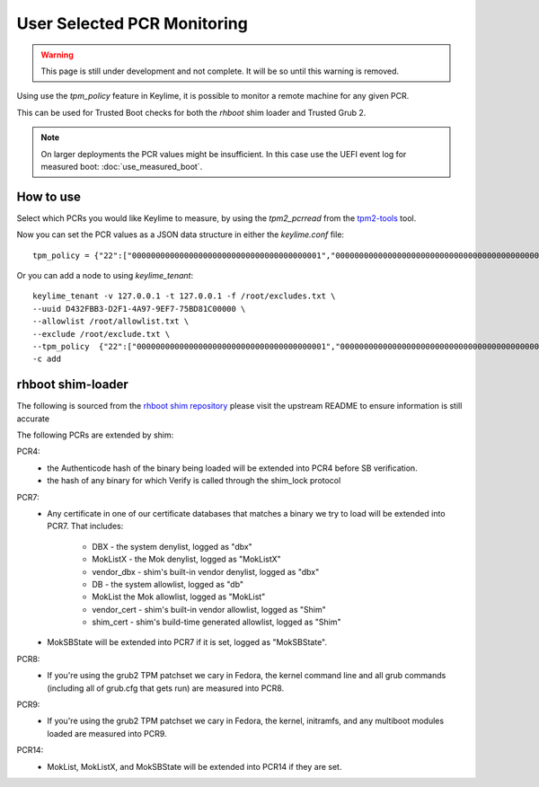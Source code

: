 User Selected PCR Monitoring
============================

.. warning::
    This page is still under development and not complete. It will be so until
    this warning is removed.

Using use the `tpm_policy` feature in Keylime, it is possible to monitor a
remote machine for any given PCR.

This can be used for Trusted Boot checks for both the `rhboot` shim loader and
Trusted Grub 2.

.. note::
    On larger deployments the PCR values might be insufficient. In this case use
    the UEFI event log for measured boot: :doc:`use_measured_boot`.

How to use
----------

Select which PCRs you would like Keylime to measure, by using the `tpm2_pcrread` from the `tpm2-tools <https://github.com/tpm2-software/tpm2-tools>`_
tool.

Now you can set the PCR values as a JSON data structure in either the `keylime.conf` file::

    tpm_policy = {"22":["0000000000000000000000000000000000000001","0000000000000000000000000000000000000000000000000000000000000001","000000000000000000000000000000000000000000000000000000000000000000000000000000000000000000000001","ffffffffffffffffffffffffffffffffffffffff","ffffffffffffffffffffffffffffffffffffffffffffffffffffffffffffffff","ffffffffffffffffffffffffffffffffffffffffffffffffffffffffffffffffffffffffffffffffffffffffffffffff"],"15":["0000000000000000000000000000000000000000","0000000000000000000000000000000000000000000000000000000000000000","000000000000000000000000000000000000000000000000000000000000000000000000000000000000000000000000"]}

Or you can add a node to using `keylime_tenant`::

    keylime_tenant -v 127.0.0.1 -t 127.0.0.1 -f /root/excludes.txt \
    --uuid D432FBB3-D2F1-4A97-9EF7-75BD81C00000 \
    --allowlist /root/allowlist.txt \
    --exclude /root/exclude.txt \
    --tpm_policy  {"22":["0000000000000000000000000000000000000001","0000000000000000000000000000000000000000000000000000000000000001","000000000000000000000000000000000000000000000000000000000000000000000000000000000000000000000001","ffffffffffffffffffffffffffffffffffffffff","ffffffffffffffffffffffffffffffffffffffffffffffffffffffffffffffff","ffffffffffffffffffffffffffffffffffffffffffffffffffffffffffffffffffffffffffffffffffffffffffffffff"],"15":["0000000000000000000000000000000000000000","0000000000000000000000000000000000000000000000000000000000000000","000000000000000000000000000000000000000000000000000000000000000000000000000000000000000000000000"]} \
    -c add

rhboot shim-loader
------------------

The following is sourced from the `rhboot shim repository <https://github.com/rhboot/shim/blob/master/README.tpm>`_
please visit the upstream README to ensure information is still accurate

The following PCRs are extended by shim:

PCR4:
    - the Authenticode hash of the binary being loaded will be extended into
      PCR4 before SB verification.
    - the hash of any binary for which Verify is called through the shim_lock
      protocol

PCR7:
    - Any certificate in one of our certificate databases that matches a binary
      we try to load will be extended into PCR7.  That includes:

          - DBX - the system denylist, logged as "dbx"
          - MokListX - the Mok denylist, logged as "MokListX"
          - vendor_dbx - shim's built-in vendor denylist, logged as "dbx"
          - DB - the system allowlist, logged as "db"
          - MokList the Mok allowlist, logged as "MokList"
          - vendor_cert - shim's built-in vendor allowlist, logged as "Shim"
          - shim_cert - shim's build-time generated allowlist, logged as "Shim"

    - MokSBState will be extended into PCR7 if it is set, logged as
      "MokSBState".

PCR8:
    - If you're using the grub2 TPM patchset we cary in Fedora, the kernel command
      line and all grub commands (including all of grub.cfg that gets run) are
      measured into PCR8.

PCR9:
    - If you're using the grub2 TPM patchset we cary in Fedora, the kernel,
      initramfs, and any multiboot modules loaded are measured into PCR9.

PCR14:
    - MokList, MokListX, and MokSBState will be extended into PCR14 if they are
      set.

